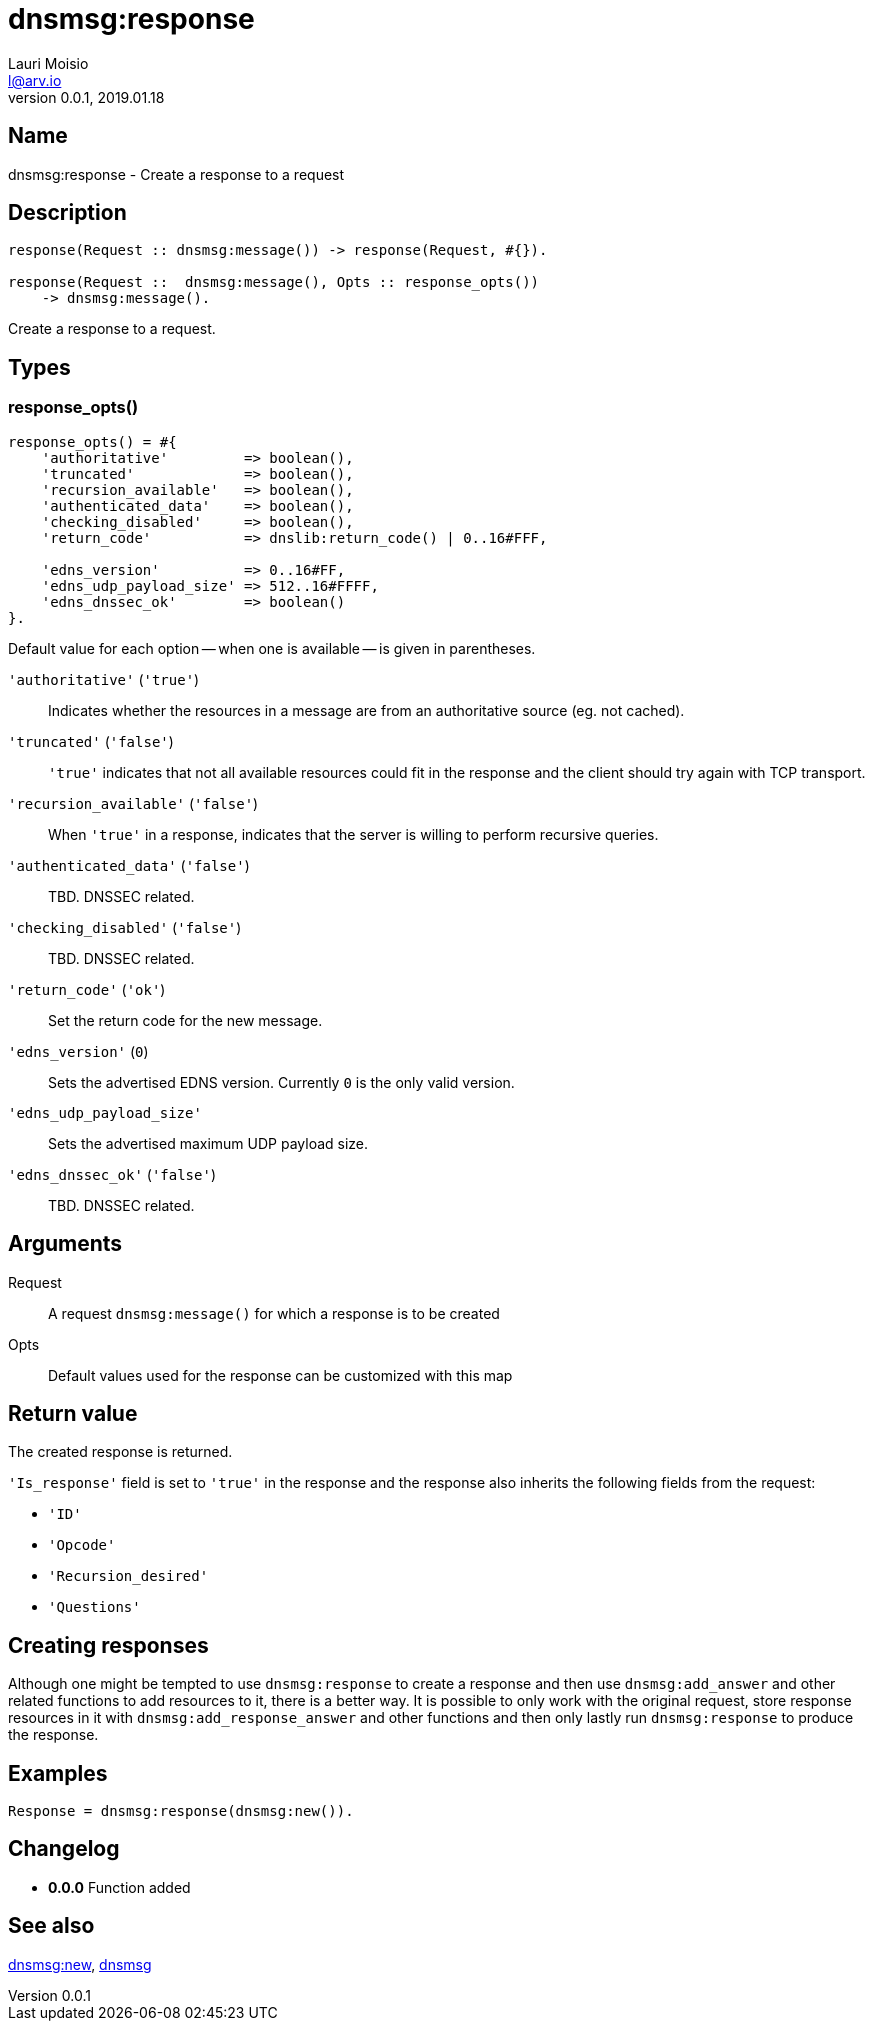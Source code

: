 = dnsmsg:response
Lauri Moisio <l@arv.io>
Version 0.0.1, 2019.01.18
:ext-relative: {outfilesuffix}

== Name

dnsmsg:response - Create a response to a request

== Description

[source,erlang]
----
response(Request :: dnsmsg:message()) -> response(Request, #{}).

response(Request ::  dnsmsg:message(), Opts :: response_opts())
    -> dnsmsg:message().
----

Create a response to a request.

== Types

=== response_opts()

[source,erlang]
----
response_opts() = #{
    'authoritative'         => boolean(),
    'truncated'             => boolean(),
    'recursion_available'   => boolean(),
    'authenticated_data'    => boolean(),
    'checking_disabled'     => boolean(),
    'return_code'           => dnslib:return_code() | 0..16#FFF,

    'edns_version'          => 0..16#FF,
    'edns_udp_payload_size' => 512..16#FFFF,
    'edns_dnssec_ok'        => boolean()
}.
----

Default value for each option -- when one is available -- is given in parentheses.

`'authoritative'` (`'true'`)::

Indicates whether the resources in a message are from an authoritative source (eg. not cached).

`'truncated'` (`'false'`)::

`'true'` indicates that not all available resources could fit in the response and the client should try again with TCP transport.

`'recursion_available'` (`'false'`)::

When `'true'` in a response, indicates that the server is willing to perform recursive queries.

`'authenticated_data'` (`'false'`)::

TBD. DNSSEC related.

`'checking_disabled'` (`'false'`)::

TBD. DNSSEC related.

`'return_code'` (`'ok'`)::

Set the return code for the new message.

`'edns_version'` (`0`)::

Sets the advertised EDNS version. Currently `0` is the only valid version.

`'edns_udp_payload_size'`::

Sets the advertised maximum UDP payload size.

`'edns_dnssec_ok'` (`'false'`)::

TBD. DNSSEC related.

== Arguments

Request::

A request `dnsmsg:message()` for which a response is to be created

Opts::

Default values used for the response can be customized with this map

== Return value

The created response is returned.

`'Is_response'` field is set to `'true'` in the response and the response also inherits the following fields from the request:

* `'ID'`
* `'Opcode'`
* `'Recursion_desired'`
* `'Questions'`

== Creating responses

Although one might be tempted to use `dnsmsg:response` to create a response and then use `dnsmsg:add_answer` and other related functions to add resources to it, there is a better way. It is possible to only work with the original request, store response resources in it with `dnsmsg:add_response_answer` and other functions and then only lastly run `dnsmsg:response` to produce the response.

== Examples

[source,erlang]
----
Response = dnsmsg:response(dnsmsg:new()).
----

== Changelog

* *0.0.0* Function added

== See also

link:dnsmsg.new{ext-relative}[dnsmsg:new],
link:dnsmsg{ext-relative}[dnsmsg]
